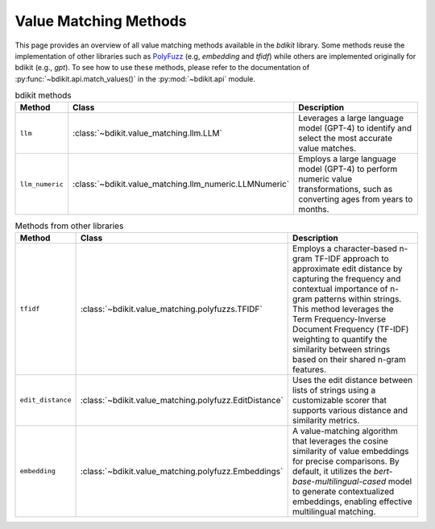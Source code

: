 Value Matching Methods
======================

This page provides an overview of all value matching methods available in the `bdikit` library.
Some methods reuse the implementation of other libraries such as `PolyFuzz <https://maartengr.github.io/PolyFuzz/>`_ (e.g, `embedding` and `tfidf`) while others are implemented originally for bdikit (e.g., `gpt`).
To see how to use these methods, please refer to the documentation of :py:func:`~bdikit.api.match_values()` in the :py:mod:`~bdikit.api` module.

.. ``bdikit module <api>`.



.. list-table:: bdikit methods
    :header-rows: 1
    
    * - Method
      - Class
      - Description
    * - ``llm``
      - :class:`~bdikit.value_matching.llm.LLM`
      - | Leverages a large language model (GPT-4) to identify and select the most accurate value matches.
    * - ``llm_numeric``
      - :class:`~bdikit.value_matching.llm_numeric.LLMNumeric`
      - | Employs a large language model (GPT-4) to perform numeric value transformations, such as converting ages from years to months.

.. list-table:: Methods from other libraries
    :header-rows: 1
    
    * - Method
      - Class
      - Description
    * - ``tfidf``
      - :class:`~bdikit.value_matching.polyfuzzs.TFIDF`
      - | Employs a character-based n-gram TF-IDF approach to approximate edit distance by capturing the frequency and contextual importance of n-gram patterns within strings. This method leverages the Term Frequency-Inverse Document Frequency (TF-IDF) weighting to quantify the similarity between strings based on their shared n-gram features.
    * - ``edit_distance``
      - :class:`~bdikit.value_matching.polyfuzz.EditDistance`
      - | Uses the edit distance between lists of strings using a customizable scorer that supports various distance and similarity metrics.
    * - ``embedding``
      - :class:`~bdikit.value_matching.polyfuzz.Embeddings`
      - | A value-matching algorithm that leverages the cosine similarity of value embeddings for precise comparisons. By default, it utilizes the `bert-base-multilingual-cased` model to generate contextualized embeddings, enabling effective multilingual matching.​
